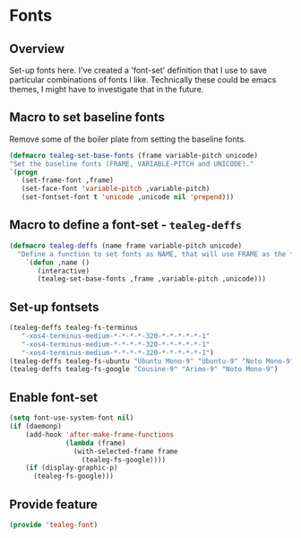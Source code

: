 * Fonts
** Overview
Set-up fonts here.  I've created a 'font-set' definition that I use to
save particular combinations of fonts I like.  Technically these could
be emacs themes, I might have to investigate that in the future.

** Macro to set baseline fonts
Remove some of the boiler plate from setting the baseline fonts.
#+BEGIN_SRC emacs-lisp
  (defmacro tealeg-set-base-fonts (frame variable-pitch unicode)
  "Set the baseline fonts (FRAME, VARIABLE-PITCH and UNICODE)."
  `(progn
     (set-frame-font ,frame)
     (set-face-font 'variable-pitch ,variable-pitch)
     (set-fontset-font t 'unicode ,unicode nil 'prepend)))
#+END_SRC

** Macro to define a font-set - =tealeg-deffs=

#+BEGIN_SRC emacs-lisp
(defmacro tealeg-deffs (name frame variable-pitch unicode)
  "Define a function to set fonts as NAME, that will use FRAME as the frame font and VARIABLE-PITCH.  Optionally a BODY form can be passed in to be added to the tail of the function (to set other faces, for example."
    `(defun ,name ()
       (interactive)
       (tealeg-set-base-fonts ,frame ,variable-pitch ,unicode)))
#+END_SRC

** Set-up fontsets
#+BEGIN_SRC emacs-lisp
  (tealeg-deffs tealeg-fs-terminus
     "-xos4-terminus-medium-*-*-*-*-320-*-*-*-*-*-1"
     "-xos4-terminus-medium-*-*-*-*-320-*-*-*-*-*-1"
     "-xos4-terminus-medium-*-*-*-*-320-*-*-*-*-*-1")
  (tealeg-deffs tealeg-fs-ubuntu "Ubuntu Mono-9" "Ubuntu-9" "Noto Mono-9")
  (tealeg-deffs tealeg-fs-google "Cousine-9" "Arimo-9" "Noto Mono-9")
#+END_SRC

** Enable font-set
#+BEGIN_SRC emacs-lisp
(setq font-use-system-font nil)
(if (daemonp)
    (add-hook 'after-make-frame-functions
              (lambda (frame)
                (with-selected-frame frame
                  (tealeg-fs-google))))
    (if (display-graphic-p)
      (tealeg-fs-google)))
#+END_SRC

** Provide feature
#+BEGIN_SRC emacs-lisp
  (provide 'tealeg-font)
#+END_SRC
